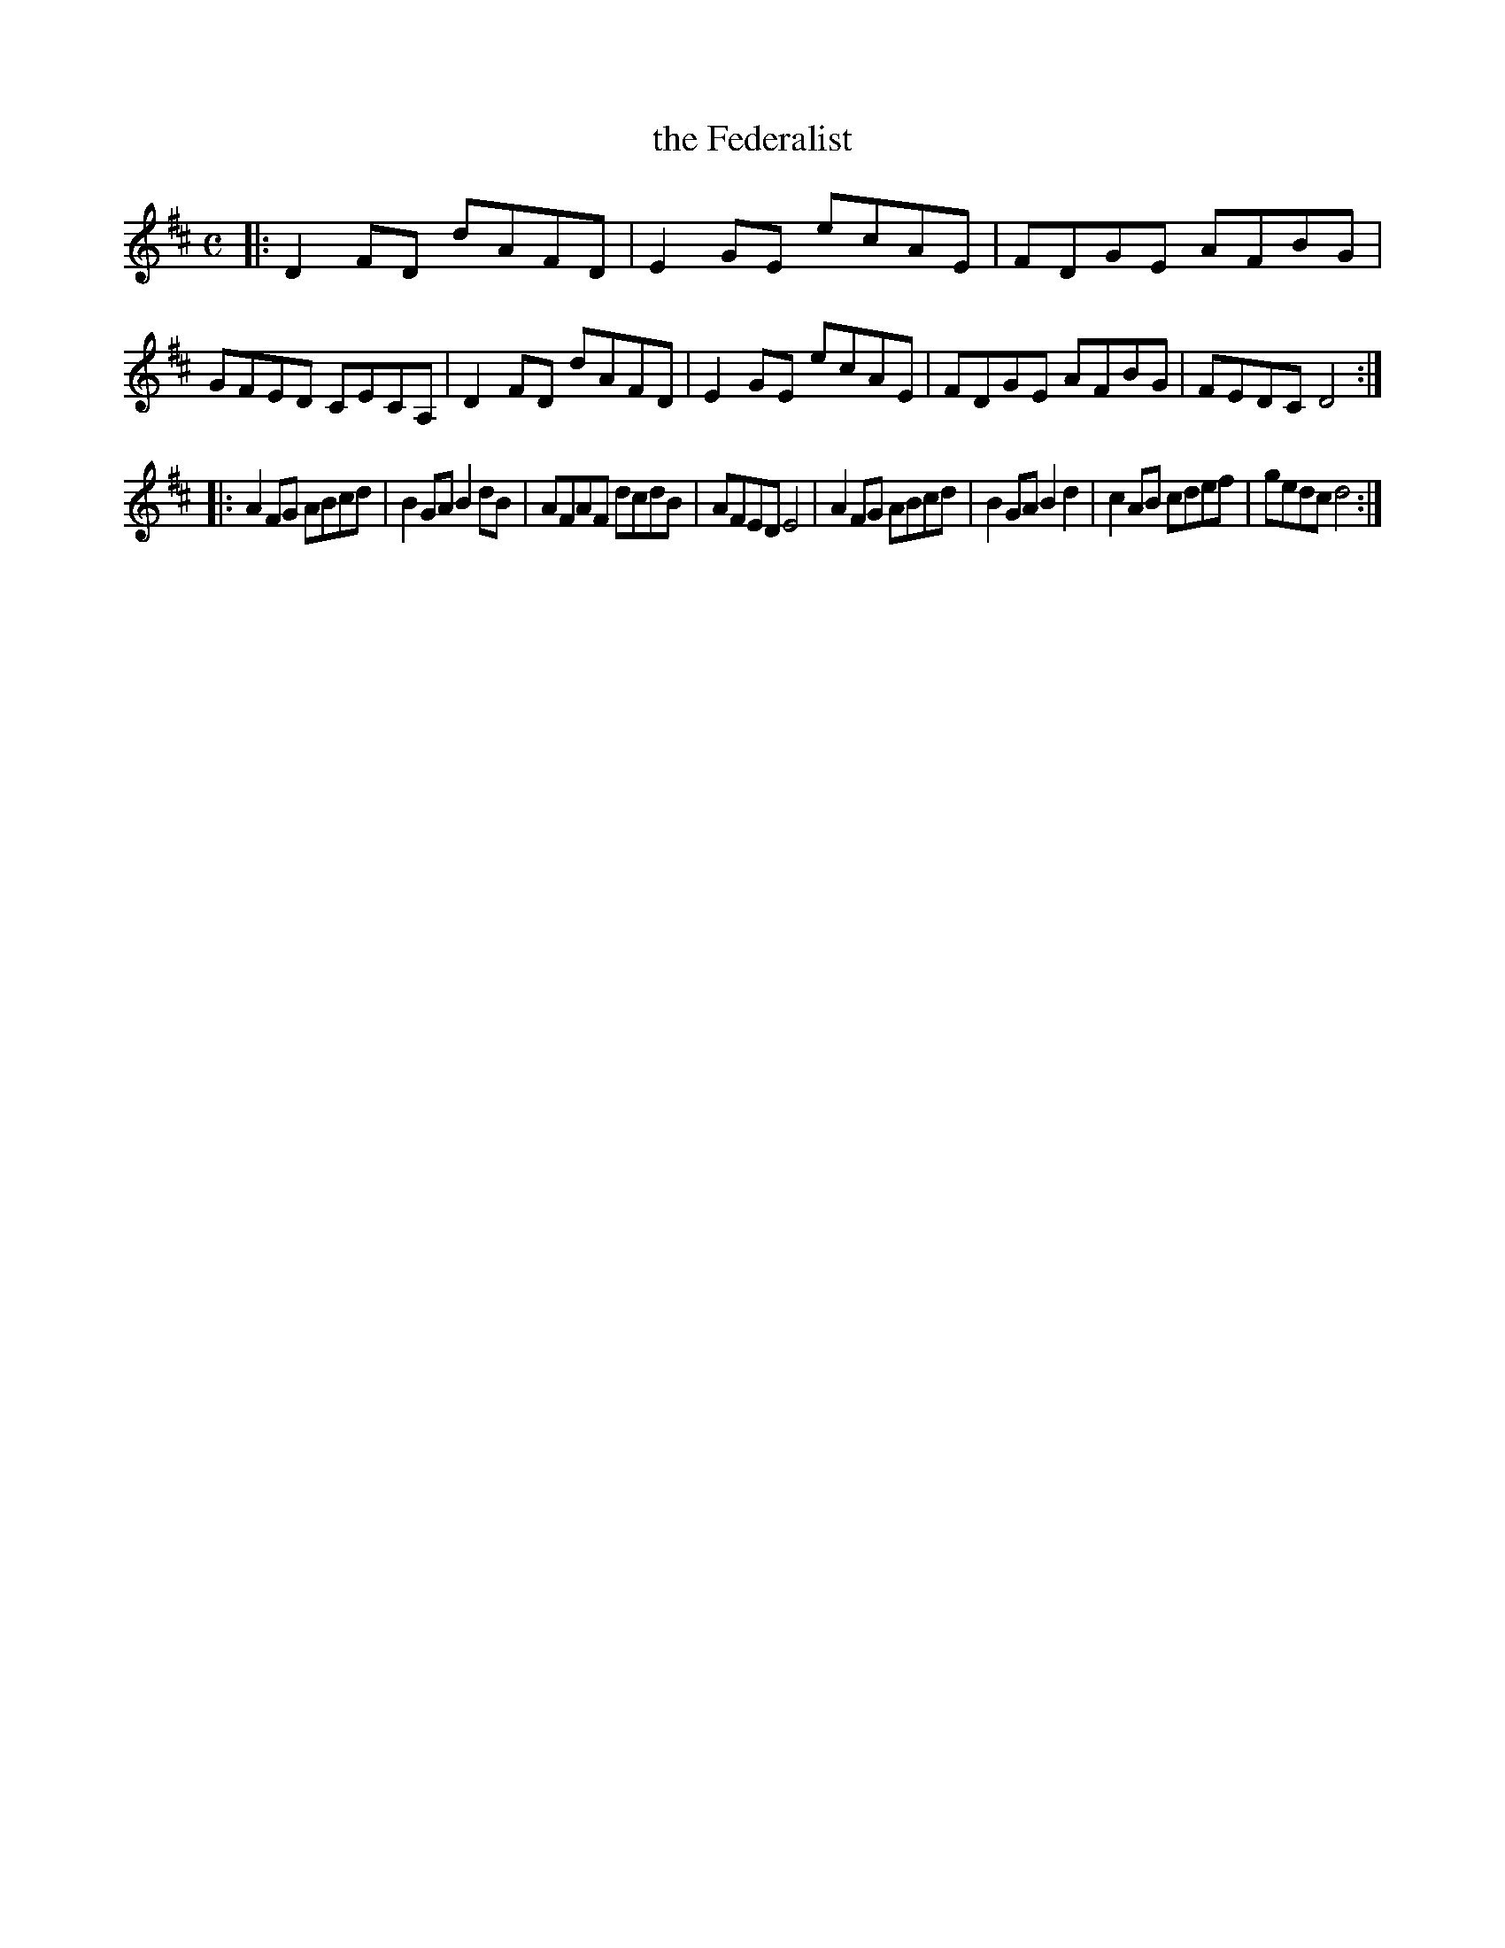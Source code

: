 X: 553
T: the Federalist
N: The title isn't very clear
%R: reel
Z: 2018 John Chambers <jc:trillian.mit.edu>
B: John Treat - "Gamut for the Fifes", 1779, p.55 #3
F: https://archive.org/details/GamutFortheFifes
M: C
L: 1/8
K: D
% - - - - - - - - - - - - - - - - - - - - - - - - -
|:\
D2FD dAFD | E2GE ecAE | FDGE AFBG | GFED CECA, |\
D2FD dAFD | E2GE ecAE | FDGE AFBG | FEDC D4 :|
|:\
A2FG ABcd | B2GA B2dB | AFAF dcdB | AFED E4 |\
A2FG ABcd | B2GA B2d2 | c2AB cdef | gedc d4 :|
% - - - - - - - - - - - - - - - - - - - - - - - - -
